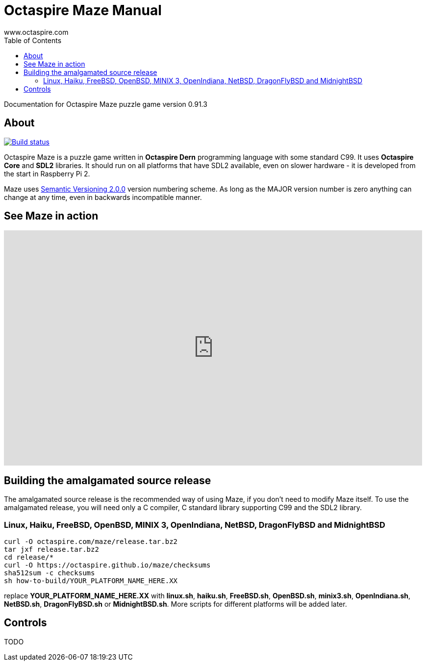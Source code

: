 Octaspire Maze Manual
=====================
:author: www.octaspire.com
:lang: en
:toc:
:source-highlighter: pygments

Documentation for Octaspire Maze puzzle game version 0.91.3

== About

++++
<a href="https://travis-ci.org/octaspire/maze"><img src="https://travis-ci.org/octaspire/maze.svg?branch=master" alt="Build status" /></a>
<a href="https://choosealicense.com/licenses/apache-2.0/">
<img src="https://img.shields.io/badge/License-Apache%202.0-blue.svg" alt="" /></a>
++++

Octaspire Maze is a puzzle game written in *Octaspire Dern* programming language with
some standard C99. It uses *Octaspire Core* and *SDL2* libraries. It should run on all
platforms that have SDL2 available, even on slower hardware - it is developed
from the start in Raspberry Pi 2.

Maze uses
http://semver.org[Semantic Versioning 2.0.0] version numbering scheme.
As long as the MAJOR version number is zero anything can change at any time,
even in backwards incompatible manner.

== See Maze in action

++++
<iframe width="853" height="480" src="https://www.youtube.com/embed/IohkzbmQDoo" frameborder="0" allowfullscreen></iframe>
++++



== Building the amalgamated source release

The amalgamated source release is the recommended way of using Maze, if you don't need to
modify Maze itself. To use the amalgamated release, you will need only a C compiler,
C standard library supporting C99 and the SDL2 library.

=== Linux, Haiku, FreeBSD, OpenBSD, MINIX 3, OpenIndiana, NetBSD, DragonFlyBSD and MidnightBSD

:source-highlighter: pygments
:pygments-style: colorful
:pygments-linenums-mode: inline
[source,bash]
----
curl -O octaspire.com/maze/release.tar.bz2
tar jxf release.tar.bz2
cd release/*
curl -O https://octaspire.github.io/maze/checksums
sha512sum -c checksums
sh how-to-build/YOUR_PLATFORM_NAME_HERE.XX
----

replace *YOUR_PLATFORM_NAME_HERE.XX* with *linux.sh*, *haiku.sh*, *FreeBSD.sh*,
*OpenBSD.sh*, *minix3.sh*, *OpenIndiana.sh*, *NetBSD.sh*, *DragonFlyBSD.sh* or
*MidnightBSD.sh*. More scripts for different platforms will be added later.


== Controls

TODO

